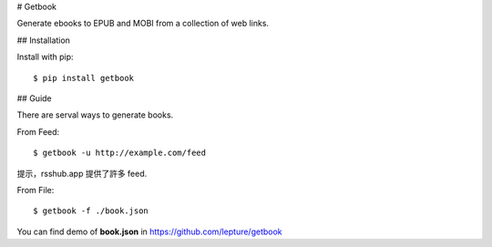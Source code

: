 # Getbook

Generate ebooks to EPUB and MOBI from a collection of web links.

## Installation

Install with pip::

    $ pip install getbook

## Guide

There are serval ways to generate books.

From Feed::

    $ getbook -u http://example.com/feed

提示，rsshub.app 提供了許多 feed.

From File::

    $ getbook -f ./book.json

You can find demo of **book.json** in https://github.com/lepture/getbook
